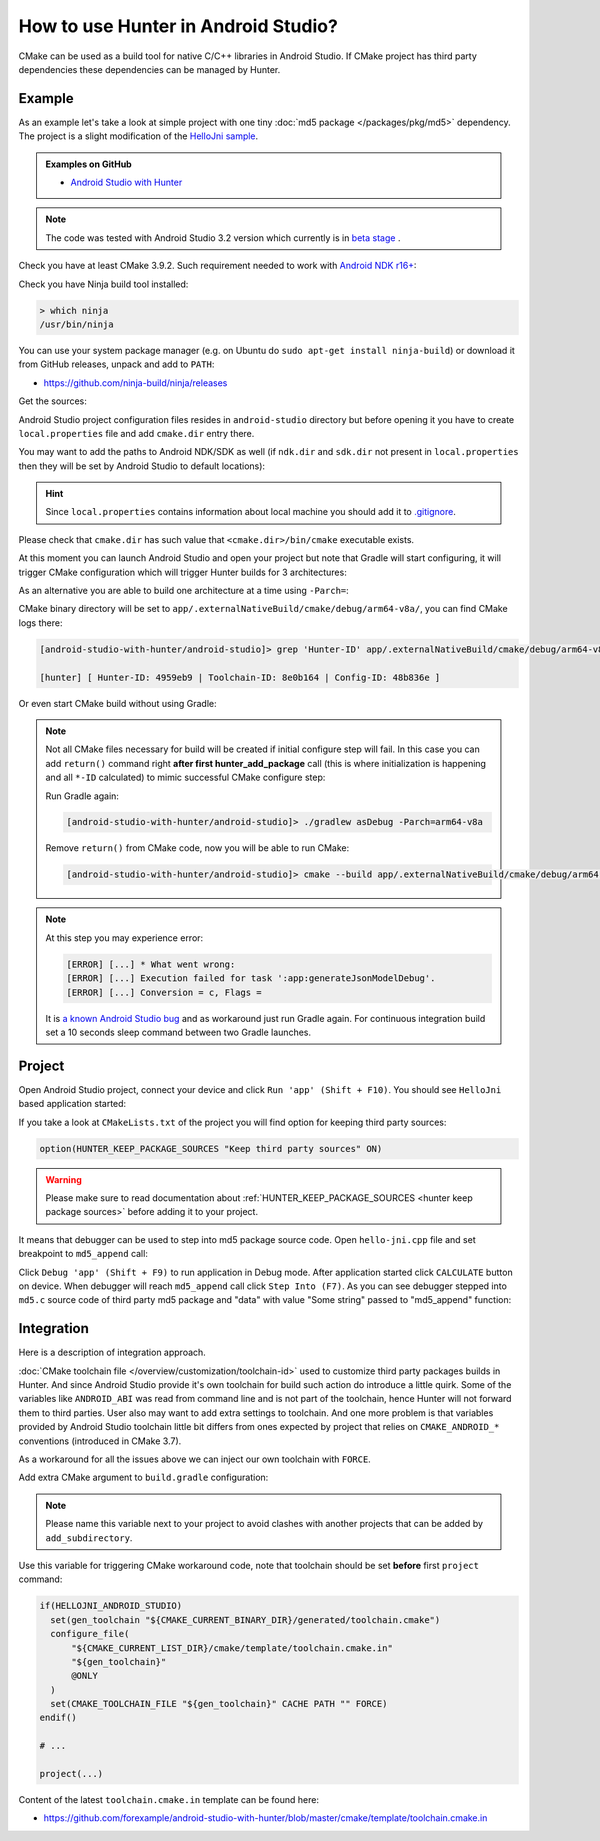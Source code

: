 .. Copyright (c) 2018, Ruslan Baratov
.. All rights reserved.

.. spelling::

  Gradle
  md

How to use Hunter in Android Studio?
------------------------------------

CMake can be used as a build tool for native C/C++ libraries in Android Studio.
If CMake project has third party dependencies these dependencies can be managed
by Hunter.

Example
=======

As an example let's take a look at simple project with one tiny
:doc:`md5 package </packages/pkg/md5>` dependency. The project is a slight
modification of the
`HelloJni sample <https://github.com/googlesamples/android-ndk/tree/master/hello-jni>`__.

.. admonition:: Examples on GitHub

  * `Android Studio with Hunter <https://github.com/forexample/android-studio-with-hunter>`__

.. note::

  The code was tested with Android Studio 3.2 version which currently is
  in `beta stage <https://developer.android.com/studio/preview/>`__ .

Check you have at least CMake 3.9.2. Such requirement needed to work with
`Android NDK r16+ <https://gitlab.kitware.com/cmake/cmake/issues/17253>`__:

.. code-block:: none
  :emphasize-lines: 1, 3

  > cmake --version

  cmake version 3.9.2

  CMake suite maintained and supported by Kitware (kitware.com/cmake).

Check you have Ninja build tool installed:

.. code-block:: none

  > which ninja
  /usr/bin/ninja

You can use your system package manager
(e.g. on Ubuntu do ``sudo apt-get install ninja-build``)
or download it from GitHub releases, unpack and add to ``PATH``:

* https://github.com/ninja-build/ninja/releases

Get the sources:

.. code-block:: none
  :emphasize-lines: 1

  > git clone https://github.com/forexample/android-studio-with-hunter
  > cd android-studio-with-hunter
  [android-studio-with-hunter]>

Android Studio project configuration files resides in ``android-studio``
directory but before opening it you have to create ``local.properties`` file
and add ``cmake.dir`` entry there.

.. seealso::

  * `Android Studio: Use CMake 3.7 or higher <https://developer.android.com/studio/projects/add-native-code#vanilla_cmake>`__

You may want to add the paths to Android NDK/SDK as well (if ``ndk.dir`` and
``sdk.dir`` not present in ``local.properties`` then they will be set by
Android Studio to default locations):

.. code-block:: none
  :emphasize-lines: 6

  [android-studio-with-hunter]> cd android-studio
  [android-studio-with-hunter/android-studio]> cat local.properties

  ndk.dir=/home/your/path/to/android-sdk/ndk-bundle
  sdk.dir=/home/your/path/to/android-sdk
  cmake.dir=/home/your/path/to/cmake

.. hint::

  Since ``local.properties`` contains information about local machine
  you should add it to
  `.gitignore <https://github.com/forexample/android-studio-with-hunter/blob/2639b6732a0d4ffe7608839c60911cc3364b4ca0/.gitignore#L20-L21>`__.

Please check that ``cmake.dir`` has such value that ``<cmake.dir>/bin/cmake``
executable exists.

At this moment you can launch Android Studio and open your project but
note that Gradle will start configuring, it will trigger CMake configuration
which will trigger Hunter builds for 3 architectures:

.. code-block:: none
  :emphasize-lines: 11

  [android-studio-with-hunter/android-studio]> cat app/build.gradle

  android {
      ...
      defaultConfig {
          ...
          abi {
              enable true

              reset()
              include 'x86_64', 'armeabi-v7a', 'arm64-v8a'

              universalApk false
          }
      }
      ...
  }

As an alternative you are able to build one architecture at a
time using ``-Parch=``:

.. code-block:: none
  :emphasize-lines: 1

  [android-studio-with-hunter/android-studio]> ./gradlew asDebug -Parch=arm64-v8a

  > Task :app:externalNativeBuildDebug
  Build hello-jni arm64-v8a
  [1/2] Building CXX object CMakeFiles/hello-jni.dir/hello-jni.cpp.o
  [2/2] Linking CXX shared library ../../../../build/intermediates/cmake/debug/obj/arm64-v8a/libhello-jni.so

  BUILD SUCCESSFUL in 4s
  30 actionable tasks: 2 executed, 28 up-to-date

CMake binary directory will be set to
``app/.externalNativeBuild/cmake/debug/arm64-v8a/``, you can find CMake logs
there:

.. code-block:: none

  [android-studio-with-hunter/android-studio]> grep 'Hunter-ID' app/.externalNativeBuild/cmake/debug/arm64-v8a/cmake_build_output.txt 

  [hunter] [ Hunter-ID: 4959eb9 | Toolchain-ID: 8e0b164 | Config-ID: 48b836e ]

Or even start CMake build without using Gradle:

.. code-block:: none
  :emphasize-lines: 2

  [android-studio-with-hunter/android-studio]> touch ../CMakeLists.txt
  [android-studio-with-hunter/android-studio]> cmake --build app/.externalNativeBuild/cmake/debug/arm64-v8a
  [1/1] Re-running CMake...
  -- [hunter *** DEBUG *** 2018-07-25T19:52:14] HUNTER_ROOT set using HOME environment variable
  ...
  -- [hunter] [ Hunter-ID: 4959eb9 | Toolchain-ID: 8e0b164 | Config-ID: 48b836e ]
  ...
  -- Configuring done
  -- Generating done
  -- Build files have been written to: /.../android-studio-with-hunter/android-studio/app/.externalNativeBuild/cmake/debug/arm64-v8a
  [1/1] Linking CXX shared library ../../../../build/intermediates/cmake/debug/obj/arm64-v8a/libhello-jni.so

.. note::

  Not all CMake files necessary for build will be created if initial
  configure step will fail. In this case you can add ``return()`` command
  right **after first hunter_add_package** call (this is where initialization
  is happening and all ``*-ID`` calculated) to mimic successful CMake
  configure step:

  .. code-block:: cmake
    :emphasize-lines: 3

    # ...
    hunter_add_package(md5)
    return() # Early exit

  Run Gradle again:

  .. code-block:: none

    [android-studio-with-hunter/android-studio]> ./gradlew asDebug -Parch=arm64-v8a

  Remove ``return()`` from CMake code, now you will be able to run CMake:

  .. code-block:: none

    [android-studio-with-hunter/android-studio]> cmake --build app/.externalNativeBuild/cmake/debug/arm64-v8a

.. note::

  At this step you may experience error:

  .. code-block:: none

    [ERROR] [...] * What went wrong:
    [ERROR] [...] Execution failed for task ':app:generateJsonModelDebug'.
    [ERROR] [...] Conversion = c, Flags =

  It is
  `a known Android Studio bug <https://issuetracker.google.com/issues/75268076>`__
  and as workaround just run Gradle again. For continuous integration build
  set a 10 seconds sleep command between two Gradle launches.

Project
=======

Open Android Studio project, connect your device and click
``Run 'app' (Shift + F10)``. You should see ``HelloJni`` based application
started:

.. image:: android-studio-hello-jni.png
  :align: center
  :alt: HelloJni screenshot
  :width: 80%

If you take a look at ``CMakeLists.txt`` of the project you will find
option for keeping third party sources:

.. code-block:: cmake

  option(HUNTER_KEEP_PACKAGE_SOURCES "Keep third party sources" ON)

.. warning::

  Please make sure to read documentation about
  :ref:`HUNTER_KEEP_PACKAGE_SOURCES <hunter keep package sources>`
  before adding it to your project.

It means that debugger can be used to step into md5 package source code.
Open ``hello-jni.cpp`` file and set breakpoint to ``md5_append`` call:

.. image:: android-studio-breakpoint.png
  :align: center
  :alt: HelloJni breakpoint

Click ``Debug 'app' (Shift + F9)`` to run application in Debug mode.
After application started click ``CALCULATE`` button on device.
When debugger will reach ``md5_append`` call click ``Step Into (F7)``.
As you can see debugger stepped into ``md5.c`` source code of third party
md5 package and "data" with value "Some string" passed to "md5_append" function:

.. image:: android-studio-debugger.png
  :align: center
  :alt: HelloJni debugger

Integration
===========

Here is a description of integration approach.

:doc:`CMake toolchain file </overview/customization/toolchain-id>` used to
customize third party packages builds in Hunter. And since Android Studio
provide it's own toolchain for build such action do introduce a little quirk.
Some of the variables like ``ANDROID_ABI`` was read from command line and is
not part of the toolchain, hence Hunter will not forward them to third parties.
User also may want to add extra settings to toolchain. And one more problem is
that variables provided by Android Studio toolchain little bit differs from
ones expected by project that relies on ``CMAKE_ANDROID_*`` conventions
(introduced in CMake 3.7).

As a workaround for all the issues above we can inject our own toolchain with
``FORCE``.

Add extra CMake argument to ``build.gradle`` configuration:

.. code-block:: none
  :emphasize-lines: 4-6

  externalNativeBuild {
      cmake {
          arguments '-DANDROID_STL=c++_static',
              // Extra custom variable to
              // trigger workaround code.
              '-DHELLOJNI_ANDROID_STUDIO=1'
      }
  }

.. note::

  Please name this variable next to your project to avoid clashes with
  another projects that can be added by ``add_subdirectory``.

Use this variable for triggering CMake workaround code, note that toolchain
should be set **before** first ``project`` command:

.. code-block:: cmake

  if(HELLOJNI_ANDROID_STUDIO)
    set(gen_toolchain "${CMAKE_CURRENT_BINARY_DIR}/generated/toolchain.cmake")
    configure_file(
        "${CMAKE_CURRENT_LIST_DIR}/cmake/template/toolchain.cmake.in"
        "${gen_toolchain}"
        @ONLY
    )
    set(CMAKE_TOOLCHAIN_FILE "${gen_toolchain}" CACHE PATH "" FORCE)
  endif()

  # ...

  project(...)

Content of the latest ``toolchain.cmake.in`` template can be found here:

* https://github.com/forexample/android-studio-with-hunter/blob/master/cmake/template/toolchain.cmake.in
